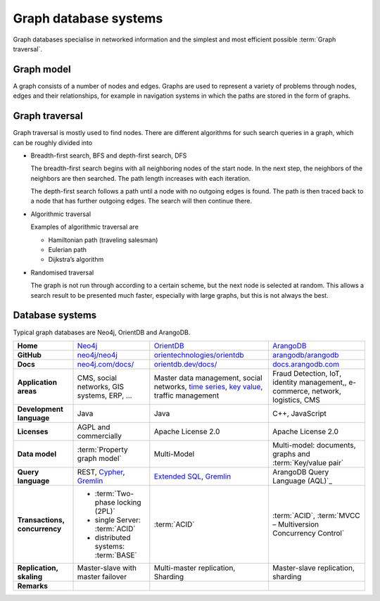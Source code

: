 .. SPDX-FileCopyrightText: 2021 Veit Schiele
..
.. SPDX-License-Identifier: BSD-3-Clause

Graph database systems
======================

Graph databases specialise in networked information and the simplest and most
efficient possible :term:`Graph traversal`.

Graph model
-----------

A graph consists of a number of nodes and edges. Graphs are used to represent a
variety of problems through nodes, edges and their relationships, for example
in navigation systems in which the paths are stored in the form of graphs.

Graph traversal
---------------

Graph traversal is mostly used to find nodes. There are different algorithms for
such search queries in a graph, which can be roughly divided into

* Breadth-first search, BFS and depth-first search, DFS

  The breadth-first search begins with all neighboring nodes of the start node.
  In the next step, the neighbors of the neighbors are then searched. The path
  length increases with each iteration.

  The depth-first search follows a path until a node with no outgoing edges is
  found. The path is then traced back to a node that has further outgoing edges.
  The search will then continue there.

* Algorithmic traversal

  Examples of algorithmic traversal are

  * Hamiltonian path (traveling salesman)
  * Eulerian path
  * Dijkstra’s algorithm

* Randomised traversal

  The graph is not run through according to a certain scheme, but the next node
  is selected at random. This allows a search result to be presented much
  faster, especially with large graphs, but this is not always the best.

Database systems
----------------

Typical graph databases are Neo4j, OrientDB and ArangoDB.

+------------------------+--------------------------------+--------------------------------+--------------------------------+
| **Home**               | `Neo4j`_                       | `OrientDB`_                    | `ArangoDB`_                    |
+------------------------+--------------------------------+--------------------------------+--------------------------------+
| **GitHub**             | `neo4j/neo4j`_                 | `orientechnologies/orientdb`_  | `arangodb/arangodb`_           |
+------------------------+--------------------------------+--------------------------------+--------------------------------+
| **Docs**               | `neo4j.com/docs/`_             | `orientdb.dev/docs/`_          | `docs.arangodb.com`_           |
+------------------------+--------------------------------+--------------------------------+--------------------------------+
| **Application areas**  | CMS, social networks,          | Master data management, social | Fraud Detection, IoT,          |
|                        | GIS systems, ERP, …            | networks, `time series`_,      | identity management,,          |
|                        |                                | `key value`_,                  | e-commerce, network, logistics,|
|                        |                                | traffic management             | CMS                            |
+------------------------+--------------------------------+--------------------------------+--------------------------------+
| **Development          | Java                           | Java                           | C++, JavaScript                |
| language**             |                                |                                |                                |
+------------------------+--------------------------------+--------------------------------+--------------------------------+
| **Licenses**           | AGPL and commercially          | Apache License 2.0             | Apache License 2.0             |
+------------------------+--------------------------------+--------------------------------+--------------------------------+
| **Data model**         | :term:`Property graph model`   | Multi-Model                    | Multi-model: documents, graphs |
|                        |                                |                                | and :term:`Key/value pair`     |
+------------------------+--------------------------------+--------------------------------+--------------------------------+
| **Query language**     | REST, `Cypher`_, `Gremlin`_    | `Extended SQL`_, `Gremlin`_    | ArangoDB Query Language (AQL)`_|
+------------------------+--------------------------------+--------------------------------+--------------------------------+
| **Transactions,        |* :term:`Two-phase locking      | :term:`ACID`                   | :term:`ACID`,                  |
| concurrency**          |  (2PL)`                        |                                | :term:`MVCC – Multiversion     |
|                        |* single Server:                |                                | Concurrency Control`           |
|                        |  :term:`ACID`                  |                                |                                |
|                        |* distributed systems:          |                                |                                |
|                        |  :term:`BASE`                  |                                |                                |
+------------------------+--------------------------------+--------------------------------+--------------------------------+
| **Replication,         | Master-slave with master       | Multi-master replication,      | Master-slave replication,      |
| skaling**              | failover                       | Sharding                       | sharding                       |
|                        |                                |                                |                                |
+------------------------+--------------------------------+--------------------------------+--------------------------------+
| **Remarks**            |                                |                                |                                |
|                        |                                |                                |                                |
|                        |                                |                                |                                |
|                        |                                |                                |                                |
|                        |                                |                                |                                |
|                        |                                |                                |                                |
|                        |                                |                                |                                |
|                        |                                |                                |                                |
|                        |                                |                                |                                |
|                        |                                |                                |                                |
+------------------------+--------------------------------+--------------------------------+--------------------------------+

.. seealso::
   * `Apache TinkerPop Home <https://tinkerpop.apache.org/>`_
   * `TinkerPop Documentation <https://tinkerpop.apache.org/docs/current/>`_
   * `github.com/apache/tinkerpop <https://github.com/apache/tinkerpop>`_
   * `Practical Gremlin – An Apache TinkerPop Tutorial
     <https://kelvinlawrence.net/book/Gremlin-Graph-Guide.html>`_
   * `gremlinpython <https://pypi.org/project/gremlinpython/>`_

.. _`Neo4j`: https://neo4j.com
.. _`OrientDB`: https://orientdb.dev
.. _`neo4j/neo4j`: https://github.com/neo4j/neo4j
.. _`ArangoDB`: https://arangodb.com
.. _`orientechnologies/orientdb`: https://github.com/orientechnologies/orientdb
.. _`arangodb/arangodb`: https://github.com/arangodb/arangodb
.. _`time series`: https://orientdb.dev/docs/3.2.x/gettingstarted/Time-series-use-case.html
.. _`key value`: https://orientdb.dev/docs/3.2.x/gettingstarted/Key-Value-use-case.html
.. _`neo4j.com/docs/`: https://neo4j.com/docs/
.. _`orientdb.dev/docs/`: https://orientdb.dev/docs/3.2.x/index.html
.. _`docs.arangodb.com`: https://docs.arangodb.com/
.. _`Extended SQL`: https://orientdb.dev/docs/3.2.x/sql/index.html
.. _`Cypher`: https://neo4j.com/docs/1.4/cypher-query-lang.html
.. _`Gremlin`: https://github.com/tinkerpop/gremlin/wiki
.. _`ArangoDB Query Language (AQL)`: https://www.arangodb.com/docs/stable/aql/
